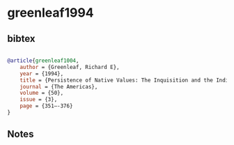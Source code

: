* greenleaf1994




** bibtex

#+NAME: bibtex
#+BEGIN_SRC bibtex

@article{greenleaf1004,
    author = {Greenleaf, Richard E},
    year = {1994},
    title = {Persistence of Native Values: The Inquisition and the Indians of Colonial Mexico},
    journal = {The Americas},
    volume = {50},
    issue = {3},
    page = {351–-376}
}

#+END_SRC




** Notes

